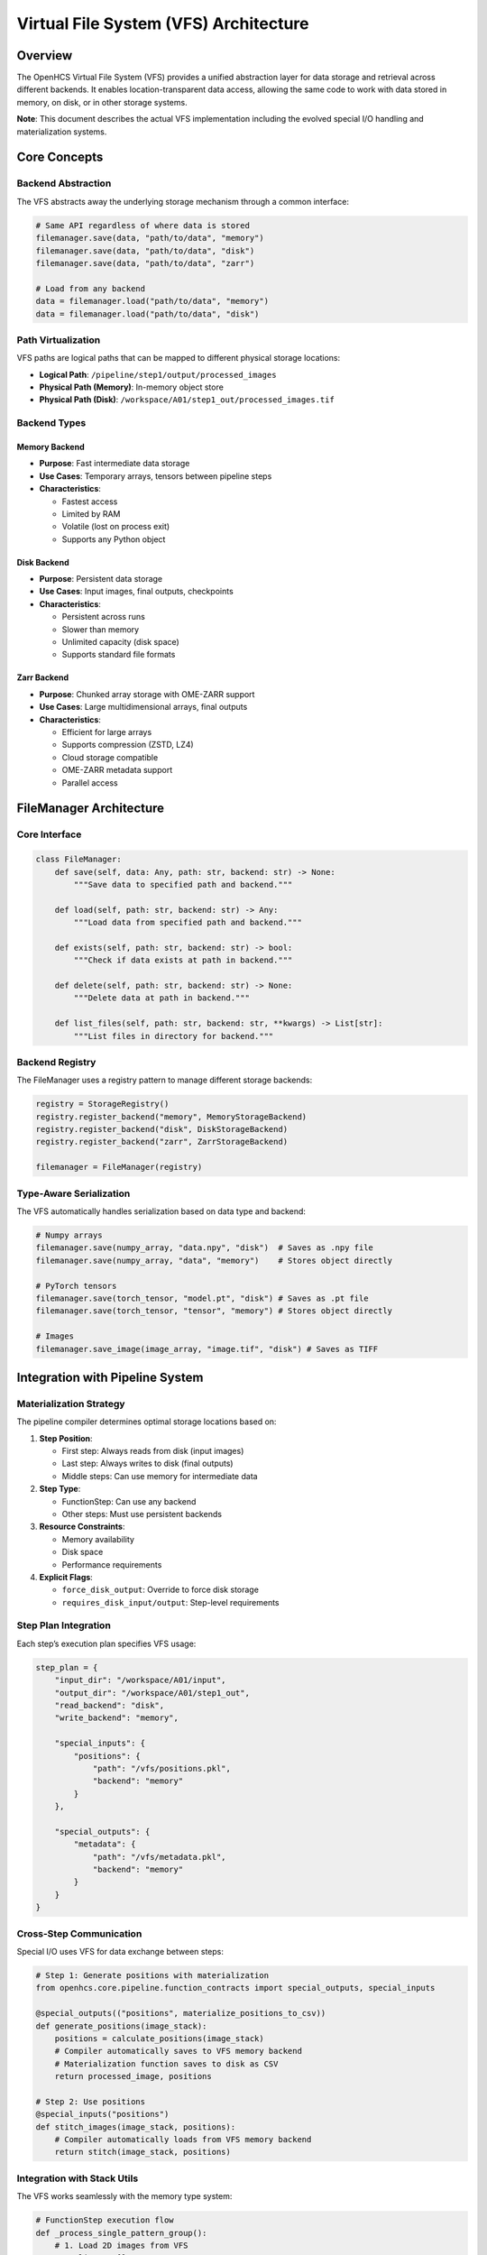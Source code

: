 Virtual File System (VFS) Architecture
======================================

Overview
--------

The OpenHCS Virtual File System (VFS) provides a unified abstraction
layer for data storage and retrieval across different backends. It
enables location-transparent data access, allowing the same code to work
with data stored in memory, on disk, or in other storage systems.

**Note**: This document describes the actual VFS implementation
including the evolved special I/O handling and materialization systems.

Core Concepts
-------------

Backend Abstraction
~~~~~~~~~~~~~~~~~~~

The VFS abstracts away the underlying storage mechanism through a common
interface:

.. code:: python

   # Same API regardless of where data is stored
   filemanager.save(data, "path/to/data", "memory")
   filemanager.save(data, "path/to/data", "disk")
   filemanager.save(data, "path/to/data", "zarr")

   # Load from any backend
   data = filemanager.load("path/to/data", "memory")
   data = filemanager.load("path/to/data", "disk")

Path Virtualization
~~~~~~~~~~~~~~~~~~~

VFS paths are logical paths that can be mapped to different physical
storage locations:

-  **Logical Path**: ``/pipeline/step1/output/processed_images``
-  **Physical Path (Memory)**: In-memory object store
-  **Physical Path (Disk)**:
   ``/workspace/A01/step1_out/processed_images.tif``

Backend Types
~~~~~~~~~~~~~

Memory Backend
^^^^^^^^^^^^^^

-  **Purpose**: Fast intermediate data storage
-  **Use Cases**: Temporary arrays, tensors between pipeline steps
-  **Characteristics**:

   -  Fastest access
   -  Limited by RAM
   -  Volatile (lost on process exit)
   -  Supports any Python object

Disk Backend
^^^^^^^^^^^^

-  **Purpose**: Persistent data storage
-  **Use Cases**: Input images, final outputs, checkpoints
-  **Characteristics**:

   -  Persistent across runs
   -  Slower than memory
   -  Unlimited capacity (disk space)
   -  Supports standard file formats

Zarr Backend
^^^^^^^^^^^^

-  **Purpose**: Chunked array storage with OME-ZARR support
-  **Use Cases**: Large multidimensional arrays, final outputs
-  **Characteristics**:

   -  Efficient for large arrays
   -  Supports compression (ZSTD, LZ4)
   -  Cloud storage compatible
   -  OME-ZARR metadata support
   -  Parallel access

FileManager Architecture
------------------------

Core Interface
~~~~~~~~~~~~~~

.. code:: python

   class FileManager:
       def save(self, data: Any, path: str, backend: str) -> None:
           """Save data to specified path and backend."""
           
       def load(self, path: str, backend: str) -> Any:
           """Load data from specified path and backend."""
           
       def exists(self, path: str, backend: str) -> bool:
           """Check if data exists at path in backend."""
           
       def delete(self, path: str, backend: str) -> None:
           """Delete data at path in backend."""
           
       def list_files(self, path: str, backend: str, **kwargs) -> List[str]:
           """List files in directory for backend."""

Backend Registry
~~~~~~~~~~~~~~~~

The FileManager uses a registry pattern to manage different storage
backends:

.. code:: python

   registry = StorageRegistry()
   registry.register_backend("memory", MemoryStorageBackend)
   registry.register_backend("disk", DiskStorageBackend)
   registry.register_backend("zarr", ZarrStorageBackend)

   filemanager = FileManager(registry)

Type-Aware Serialization
~~~~~~~~~~~~~~~~~~~~~~~~

The VFS automatically handles serialization based on data type and
backend:

.. code:: python

   # Numpy arrays
   filemanager.save(numpy_array, "data.npy", "disk")  # Saves as .npy file
   filemanager.save(numpy_array, "data", "memory")    # Stores object directly

   # PyTorch tensors
   filemanager.save(torch_tensor, "model.pt", "disk") # Saves as .pt file
   filemanager.save(torch_tensor, "tensor", "memory") # Stores object directly

   # Images
   filemanager.save_image(image_array, "image.tif", "disk") # Saves as TIFF

Integration with Pipeline System
--------------------------------

Materialization Strategy
~~~~~~~~~~~~~~~~~~~~~~~~

The pipeline compiler determines optimal storage locations based on:

1. **Step Position**:

   -  First step: Always reads from disk (input images)
   -  Last step: Always writes to disk (final outputs)
   -  Middle steps: Can use memory for intermediate data

2. **Step Type**:

   -  FunctionStep: Can use any backend
   -  Other steps: Must use persistent backends

3. **Resource Constraints**:

   -  Memory availability
   -  Disk space
   -  Performance requirements

4. **Explicit Flags**:

   -  ``force_disk_output``: Override to force disk storage
   -  ``requires_disk_input/output``: Step-level requirements

Step Plan Integration
~~~~~~~~~~~~~~~~~~~~~

Each step’s execution plan specifies VFS usage:

.. code:: python

   step_plan = {
       "input_dir": "/workspace/A01/input",
       "output_dir": "/workspace/A01/step1_out", 
       "read_backend": "disk",
       "write_backend": "memory",
       
       "special_inputs": {
           "positions": {
               "path": "/vfs/positions.pkl",
               "backend": "memory"
           }
       },
       
       "special_outputs": {
           "metadata": {
               "path": "/vfs/metadata.pkl", 
               "backend": "memory"
           }
       }
   }

Cross-Step Communication
~~~~~~~~~~~~~~~~~~~~~~~~

Special I/O uses VFS for data exchange between steps:

.. code:: python

   # Step 1: Generate positions with materialization
   from openhcs.core.pipeline.function_contracts import special_outputs, special_inputs

   @special_outputs(("positions", materialize_positions_to_csv))
   def generate_positions(image_stack):
       positions = calculate_positions(image_stack)
       # Compiler automatically saves to VFS memory backend
       # Materialization function saves to disk as CSV
       return processed_image, positions

   # Step 2: Use positions
   @special_inputs("positions")
   def stitch_images(image_stack, positions):
       # Compiler automatically loads from VFS memory backend
       return stitch(image_stack, positions)

Integration with Stack Utils
~~~~~~~~~~~~~~~~~~~~~~~~~~~~

The VFS works seamlessly with the memory type system:

.. code:: python

   # FunctionStep execution flow
   def _process_single_pattern_group():
       # 1. Load 2D images from VFS
       raw_slices = []
       for file_path in matching_files:
           image = context.filemanager.load_image(file_path, read_backend)
           raw_slices.append(image)  # Usually numpy arrays from disk

       # 2. Stack to 3D with target memory type
       image_stack = stack_slices(
           slices=raw_slices,
           memory_type=input_memory_type,  # From function decorator
           gpu_id=device_id
       )

       # 3. Process with function (operates in native memory type)
       result_stack = func(image_stack, **kwargs)

       # 4. Unstack to 2D slices
       output_slices = unstack_slices(
           array=result_stack,
           memory_type=output_memory_type,  # From function decorator
           gpu_id=device_id
       )

       # 5. Save 2D slices back to VFS
       for i, slice_2d in enumerate(output_slices):
           context.filemanager.save_image(slice_2d, output_path, write_backend)

**Key Integration Points**: - VFS handles serialization/deserialization
(bytes ↔ arrays) - Stack utils handle memory type conversion (numpy ↔
torch/cupy/etc.) - Function decorators specify memory type requirements
- Compiler coordinates the entire flow

Performance Considerations
--------------------------

Memory Management
~~~~~~~~~~~~~~~~~

-  **Memory Backend**: Limited by available RAM
-  **Automatic Cleanup**: Objects removed when no longer referenced
-  **Memory Pressure**: Can trigger materialization to disk

Data Movement Optimization
~~~~~~~~~~~~~~~~~~~~~~~~~~

The compiler optimizes data movement:

1. **Minimize Transfers**: Keep data in same backend when possible
2. **Batch Operations**: Group related data in same backend
3. **Lazy Loading**: Load data only when needed
4. **Compression**: Use compressed formats for disk storage

Backend Selection Strategy
~~~~~~~~~~~~~~~~~~~~~~~~~~

.. code:: python

   def select_backend(step_position, step_type, data_size, memory_available):
       """Intelligent backend selection."""
       if step_position == 0:  # First step
           return "disk"  # Must read input images
       
       if step_position == last_position:  # Last step
           return "disk"  # Must write final outputs
           
       if data_size > memory_available * 0.8:
           return "disk"  # Too large for memory
           
       if step_type == "FunctionStep":
           return "memory"  # Fast intermediate storage
           
       return "disk"  # Conservative default

Error Handling
--------------

Backend Failures
~~~~~~~~~~~~~~~~

.. code:: python

   try:
       data = filemanager.load("path", "memory")
   except BackendError as e:
       # Fallback to disk backend
       data = filemanager.load("path", "disk")

Path Resolution
~~~~~~~~~~~~~~~

.. code:: python

   def resolve_path(logical_path, backend):
       """Resolve logical path to physical path."""
       if backend == "memory":
           return logical_path  # Use as-is for memory
       elif backend == "disk":
           return workspace_path / logical_path
       else:
           raise ValueError(f"Unknown backend: {backend}")

Data Validation
~~~~~~~~~~~~~~~

.. code:: python

   def validate_data_integrity(path, backend, expected_type):
       """Validate loaded data matches expectations."""
       if not filemanager.exists(path, backend):
           raise FileNotFoundError(f"Data not found: {path} in {backend}")

       data = filemanager.load(path, backend)
       if not isinstance(data, expected_type):
           raise TypeError(f"Expected {expected_type}, got {type(data)}")
           
       return data

Configuration
-------------

VFS Configuration
~~~~~~~~~~~~~~~~~

.. code:: python

   from openhcs.core.config import VFSConfig
   from openhcs.constants.constants import Backend, MaterializationBackend

   vfs_config = VFSConfig(
       intermediate_backend=Backend.MEMORY,
       materialization_backend=MaterializationBackend.ZARR
   )

Backend-Specific Settings
~~~~~~~~~~~~~~~~~~~~~~~~~

.. code:: python

   # Memory backend settings
   memory_config = {
       "max_objects": 1000,
       "cleanup_threshold": 0.8,
       "enable_compression": False
   }

   # Disk backend settings  
   disk_config = {
       "base_path": "/workspace",
       "create_directories": True,
       "file_permissions": 0o644,
       "enable_compression": True
   }

Best Practices
--------------

Path Naming
~~~~~~~~~~~

-  Use descriptive, hierarchical paths:
   ``/pipeline/step1/output/processed_images``
-  Include step information: ``/step_{step_id}/output/{data_type}``
-  Avoid absolute paths in application code

Backend Selection
~~~~~~~~~~~~~~~~~

-  Use memory for small, temporary data
-  Use disk for large data or persistent storage
-  Consider data lifetime and access patterns
-  Monitor memory usage and adjust accordingly

Error Recovery
~~~~~~~~~~~~~~

-  Implement fallback strategies for backend failures
-  Validate data integrity after loading
-  Use checksums for critical data
-  Log all VFS operations for debugging

Performance Optimization
~~~~~~~~~~~~~~~~~~~~~~~~

-  Batch related operations
-  Minimize backend switches
-  Use appropriate data formats
-  Monitor and profile VFS usage

Future Enhancements
-------------------

Cloud Storage Integration
~~~~~~~~~~~~~~~~~~~~~~~~~

-  S3-compatible backends
-  Azure Blob Storage
-  Google Cloud Storage
-  Automatic tiering based on access patterns

Advanced Features
~~~~~~~~~~~~~~~~~

-  Data versioning and lineage tracking
-  Automatic compression and deduplication
-  Distributed storage across multiple nodes
-  Real-time data synchronization

Monitoring and Analytics
~~~~~~~~~~~~~~~~~~~~~~~~

-  VFS usage metrics
-  Performance profiling
-  Storage optimization recommendations
-  Automated cleanup policies

See Also
--------

**Core Integration**:

- :doc:`memory_backend_system` - Backend implementation details
- :doc:`special_io_system` - Cross-step communication using VFS
- :doc:`pipeline_compilation_system` - VFS integration with compilation

**Practical Usage**:

- :doc:`../api/io_storage` - FileManager and storage backend API
- :doc:`../guides/memory_type_integration` - VFS with memory type system
- :doc:`../api/config` - VFS configuration options

**Advanced Topics**:

- :doc:`system_integration` - VFS integration with other OpenHCS systems
- :doc:`compilation_system_detailed` - Backend selection during compilation
- :doc:`function_pattern_system` - Function patterns with VFS storage
